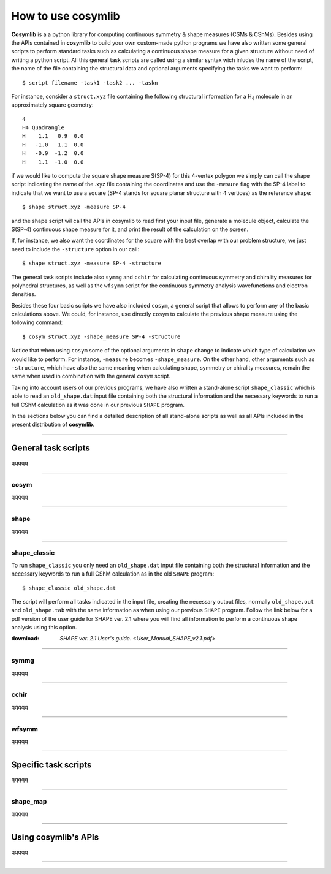 .. highlight:: rst

How to use cosymlib
*******************

**Cosymlib** is a a python library for computing continuous symmetry & shape measures (CSMs & CShMs).
Besides using the APIs contained in **cosymlib** to build your own custom-made python programs we have
also written some general scripts to perform standard tasks such as calculating a continuous shape
measure for a given structure without need of writing a python script. All this general task scripts
are called using a similar syntax wich inludes the name of the script, the name of the file containing
the structural data and optional arguments specifying the tasks we want to perform::

   $ script filename -task1 -task2 ... -taskn

For instance, consider a ``struct.xyz`` file containing the following structural information
for a H\ :sub:`4`\  molecule in an approximately square geometry:

::

    4
    H4 Quadrangle
    H    1.1   0.9  0.0
    H   -1.0   1.1  0.0
    H   -0.9  -1.2  0.0
    H    1.1  -1.0  0.0

if we would like to compute the square shape measure S(SP-4) for this 4-vertex
polygon we simply can call the shape script indicating the name of the .xyz file
containing the coordinates and use the ``-mesure`` flag with the SP-4 label to indicate
that we want to use a square (SP-4 stands for square planar structure with 4 vertices)
as the reference shape::

   $ shape struct.xyz -measure SP-4

and the shape script wil call the APIs in cosymlib to read first your input file, generate a
molecule object, calculate the S(SP-4) continuous shape measure for it, and print
the result of the calculation on the screen.

If, for instance, we also want the coordinates for the square with the best overlap
with our problem structure, we just need to include the ``-structure`` option in our call::

   $ shape struct.xyz -measure SP-4 -structure

The general task scripts include also ``symmg`` and ``cchir`` for
calculating continuous symmetry and chirality measures for polyhedral structures, as well as
the ``wfsymm`` script for the continuous symmetry analysis wavefunctions and electron densities.

Besides these four basic scripts we have also included ``cosym``, a general script that allows to perform
any of the basic calculations above. We could, for instance, use directly ``cosym`` to calculate the previous
shape measure using the following command::

$ cosym struct.xyz -shape_measure SP-4 -structure

Notice that when using ``cosym`` some of the optional arguments in ``shape`` change to indicate which type
of calculation we would like to perform. For instance, ``-measure`` becomes ``-shape_measure``.
On the other hand, other arguments such as ``-structure``, which have also the same meaning when
calculating shape, symmetry or chirality measures, remain the same when used in combination with the
general ``cosym`` script.

Taking into account users of our previous programs, we have also written a stand-alone script
``shape_classic`` which is able to read an ``old_shape.dat`` input file containing both
the structural information and the necessary keywords to run a full CShM calculation as it was done
in our previous ``SHAPE`` program.

In the sections below you can find a detailed description of all stand-alone scripts as well as all APIs
included in the present distribution of **cosymlib**.

--------

General task scripts
--------------------
qqqqq

--------

cosym
^^^^^
qqqqq

--------

shape
^^^^^
qqqqq

--------

shape_classic
^^^^^^^^^^^^^
To run ``shape_classic`` you only need an ``old_shape.dat`` input file containing both
the structural information and the necessary keywords to run a full CShM calculation as in
the old ``SHAPE`` program::

   $ shape_classic old_shape.dat

The script will perform all tasks indicated in the input file, creating the necessary output
files, normally ``old_shape.out`` and ``old_shape.tab`` with the same information as when using
our previous ``SHAPE`` program.  Follow the link below  for a pdf version of the user guide for
SHAPE ver. 2.1 where you will find all information to perform a continuous shape analysis using
this option.

:download: `SHAPE ver. 2.1 User's guide.  <User_Manual_SHAPE_v2.1.pdf>`



--------

symmg
^^^^^
qqqqq

--------

cchir
^^^^^
qqqqq

--------

wfsymm
^^^^^^
qqqqq

--------

Specific task scripts
---------------------

qqqqq

--------

shape_map
^^^^^^^^^
qqqqq

--------

Using cosymlib's APIs
---------------------

qqqqq

--------



